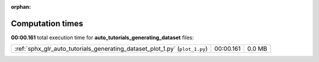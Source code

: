 
:orphan:

.. _sphx_glr_auto_tutorials_generating_dataset_sg_execution_times:

Computation times
=================
**00:00.161** total execution time for **auto_tutorials_generating_dataset** files:

+-----------------------------------------------------------------------------+-----------+--------+
| :ref:`sphx_glr_auto_tutorials_generating_dataset_plot_1.py` (``plot_1.py``) | 00:00.161 | 0.0 MB |
+-----------------------------------------------------------------------------+-----------+--------+
